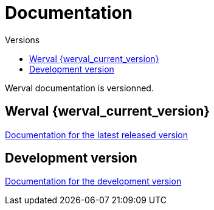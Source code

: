 = Documentation
:jbake-type: doc
:toc: right
:toc-title: Versions

Werval documentation is versionned.

toc::[]

== Werval {werval_current_version}

link:current/index.html[Documentation for the latest released version,role="btn btn-sm btn-success"]

== Development version

link:develop/index.html[Documentation for the development version,role="btn btn-sm btn-info"]
